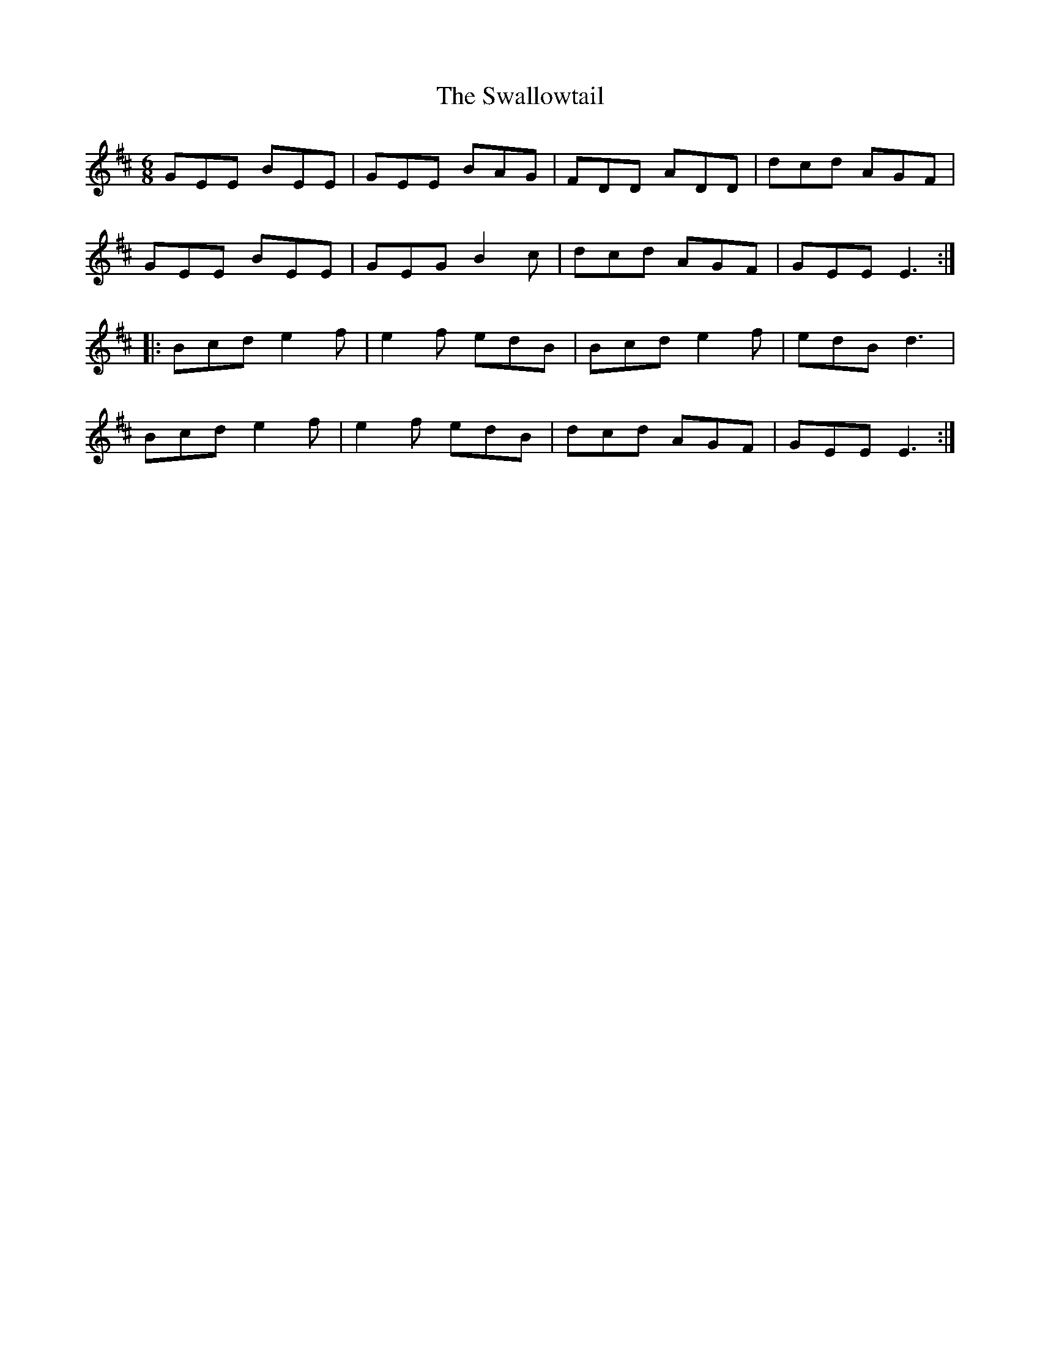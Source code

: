 X: 39004
T: Swallowtail, The
R: jig
M: 6/8
K: Edorian
GEE BEE|GEE BAG|FDD ADD|dcd AGF|
GEE BEE|GEG B2c|dcd AGF|GEE E3:|
|:Bcd e2f|e2f edB|Bcd e2f|edB d3|
Bcd e2f|e2f edB|dcd AGF|GEE E3:|

